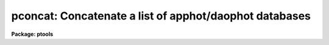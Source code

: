 .. _pconcat:

pconcat: Concatenate a list of apphot/daophot databases
=======================================================

**Package: ptools**

.. raw:: html

  <h3>Usage</h3>
  <!-- BeginSection: 'USAGE' -->
  <p>
  pconcat infiles outfile
  </p>
  <!-- EndSection:   'USAGE' -->
  <h3>Parameters</h3>
  <!-- BeginSection: 'PARAMETERS' -->
  <dl>
  <dt><b>infiles</b></dt>
  <!-- Sec='PARAMETERS' Level=0 Label='infiles' Line='infiles' -->
  <dd>The list of APPHOT/DAOPHOT databases to be concatenated.
  </dd>
  </dl>
  <dl>
  <dt><b>outfile</b></dt>
  <!-- Sec='PARAMETERS' Level=0 Label='outfile' Line='outfile' -->
  <dd>The name of the output APPHOT/DAOPHOT database.
  </dd>
  </dl>
  <dl>
  <dt><b>task = <span style="font-family: monospace;">"TASK"</span></b></dt>
  <!-- Sec='PARAMETERS' Level=0 Label='task' Line='task = "TASK"' -->
  <dd>The name of the keywords whose value is the name of the task which wrote
  the database.
  </dd>
  </dl>
  <!-- EndSection:   'PARAMETERS' -->
  <h3>Description</h3>
  <!-- BeginSection: 'DESCRIPTION' -->
  <p>
  PCONCAT is a simple task which accepts a list of APPHOT/DAOPHOT
  database files and concatenates them into one resultant output file.
  PCONCAT checks that all the file are indeed APPHOT/DAOPHOT
  database files and that they were all written by the same task before
  performing the concatenation.
  </p>
  <p>
  PCONCAT is a simple script which call TXCONCAT in the PTOOLS package
  if the input files are text database files or TBCONCAT in the PTOOLS package
  if the input files are STSDAS database files. TBCONCAT is itself a script
  which call the TABLES package task TMERGE to do the actual work.
  </p>
  <!-- EndSection:   'DESCRIPTION' -->
  <h3>Examples</h3>
  <!-- BeginSection: 'EXAMPLES' -->
  <p>
  1. Concatenate a list of DAOPHOT package task GROUP output database files
  into a single output file.
  </p>
  <pre>
     pt&gt; pconcat m92r.grp.1,m92r.grp.2,m92r.grp.3 m92rall.grp.1
  </pre>
  <!-- EndSection:   'EXAMPLES' -->
  <h3>Time requirements</h3>
  <!-- BeginSection: 'TIME REQUIREMENTS' -->
  <!-- EndSection:   'TIME REQUIREMENTS' -->
  <h3>Bugs</h3>
  <!-- BeginSection: 'BUGS' -->
  <!-- EndSection:   'BUGS' -->
  <h3>See also</h3>
  <!-- BeginSection: 'SEE ALSO' -->
  <p>
  ptools.txconcat,ptools.tbconcat,tables.tmerge,concatenate
  </p>
  
  <!-- EndSection:    'SEE ALSO' -->
  
  <!-- Contents: 'NAME' 'USAGE' 'PARAMETERS' 'DESCRIPTION' 'EXAMPLES' 'TIME REQUIREMENTS' 'BUGS' 'SEE ALSO'  -->
  
